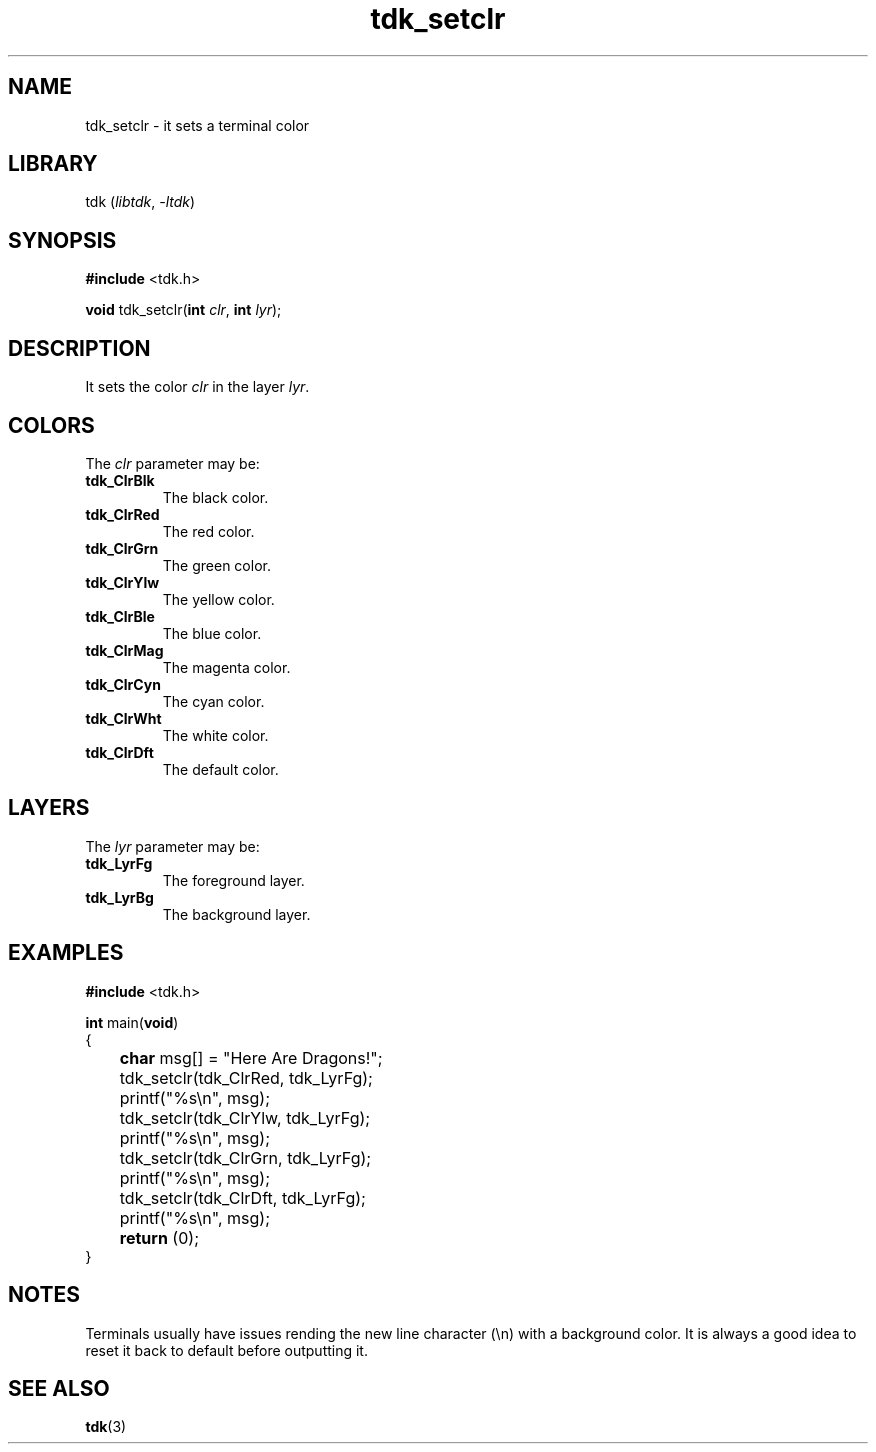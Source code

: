 .TH tdk_setclr 3 ${VERSION}

.SH NAME

.PP
tdk_setclr - it sets a terminal color

.SH LIBRARY

.PP
tdk (\fIlibtdk\fR, \fI-ltdk\fR)

.SH SYNOPSIS

.nf
\fB#include\fR <tdk.h>

\fBvoid\fR tdk_setclr(\fBint\fR \fIclr\fR, \fBint\fR \fIlyr\fR);
.fi

.SH DESCRIPTION

.PP
It sets the color \fIclr\fR in the layer \fIlyr\fR.

.SH COLORS

The \fIclr\fR parameter may be:

.TP
.B tdk_ClrBlk
The black color.

.TP
.B tdk_ClrRed
The red color.

.TP
.B tdk_ClrGrn
The green color.

.TP
.B tdk_ClrYlw
The yellow color.

.TP
.B tdk_ClrBle
The blue color.

.TP
.B tdk_ClrMag
The magenta color.

.TP
.B tdk_ClrCyn
The cyan color.

.TP
.B tdk_ClrWht
The white color.

.TP
.B tdk_ClrDft
The default color.

.SH LAYERS

The \fIlyr\fR parameter may be:

.TP
.B tdk_LyrFg
The foreground layer.

.TP
.B tdk_LyrBg
The background layer.

.SH EXAMPLES

.nf
\fB#include\fR <tdk.h>

\fBint\fR main(\fBvoid\fR)
{
	\fBchar\fR msg[] = "Here Are Dragons!";
	tdk_setclr(tdk_ClrRed, tdk_LyrFg);
	printf("%s\\n", msg);
	tdk_setclr(tdk_ClrYlw, tdk_LyrFg);
	printf("%s\\n", msg);
	tdk_setclr(tdk_ClrGrn, tdk_LyrFg);
	printf("%s\\n", msg);
	tdk_setclr(tdk_ClrDft, tdk_LyrFg);
	printf("%s\\n", msg);
	\fBreturn\fR (0);
}
.fi

.SH NOTES

.PP
Terminals usually have issues rending the new line character (\\n) with a background color. It is always a good idea to reset it back to default before outputting it.

.SH SEE ALSO

.BR tdk (3)
